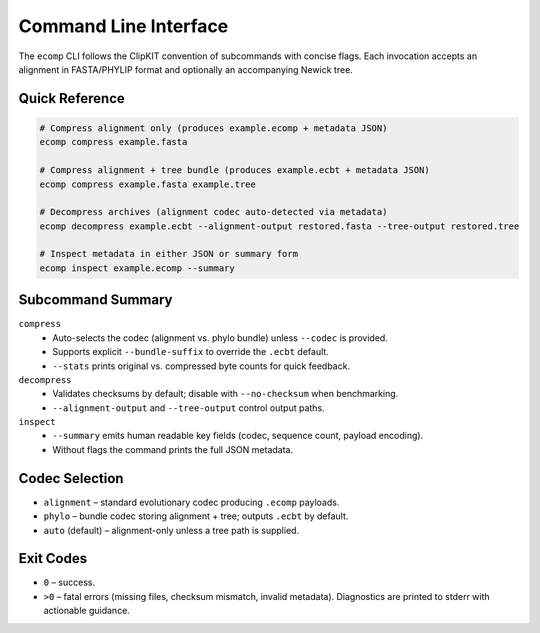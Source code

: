 Command Line Interface
======================

The ``ecomp`` CLI follows the ClipKIT convention of subcommands with concise
flags. Each invocation accepts an alignment in FASTA/PHYLIP format and optionally
an accompanying Newick tree.

Quick Reference
---------------

.. code-block:: bash

   # Compress alignment only (produces example.ecomp + metadata JSON)
   ecomp compress example.fasta

   # Compress alignment + tree bundle (produces example.ecbt + metadata JSON)
   ecomp compress example.fasta example.tree

   # Decompress archives (alignment codec auto-detected via metadata)
   ecomp decompress example.ecbt --alignment-output restored.fasta --tree-output restored.tree

   # Inspect metadata in either JSON or summary form
   ecomp inspect example.ecomp --summary

Subcommand Summary
------------------

``compress``
   - Auto-selects the codec (alignment vs. phylo bundle) unless ``--codec`` is
     provided.
   - Supports explicit ``--bundle-suffix`` to override the ``.ecbt`` default.
   - ``--stats`` prints original vs. compressed byte counts for quick feedback.

``decompress``
   - Validates checksums by default; disable with ``--no-checksum`` when
     benchmarking.
   - ``--alignment-output`` and ``--tree-output`` control output paths.

``inspect``
   - ``--summary`` emits human readable key fields (codec, sequence count,
     payload encoding).
   - Without flags the command prints the full JSON metadata.

Codec Selection
---------------

- ``alignment`` – standard evolutionary codec producing ``.ecomp`` payloads.
- ``phylo`` – bundle codec storing alignment + tree; outputs ``.ecbt`` by
  default.
- ``auto`` (default) – alignment-only unless a tree path is supplied.

Exit Codes
----------

- ``0`` – success.
- ``>0`` – fatal errors (missing files, checksum mismatch, invalid metadata).
  Diagnostics are printed to stderr with actionable guidance.
